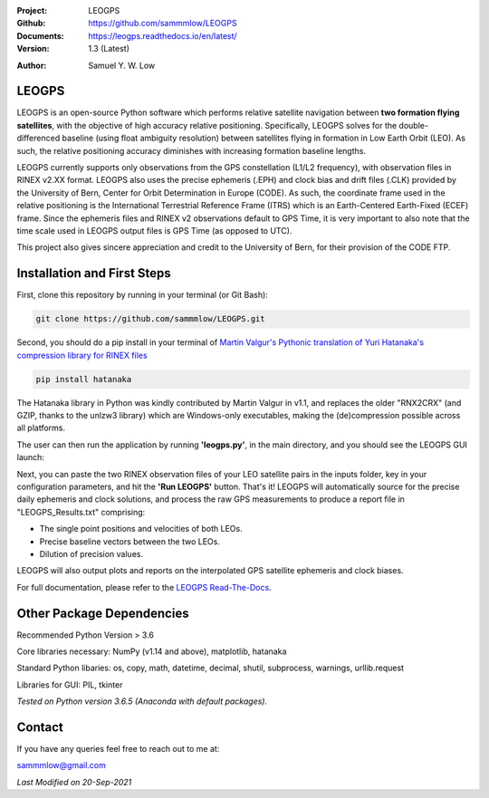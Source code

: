 .. image:: https://raw.githubusercontent.com/sammmlow/LEOGPS/master/docs/_static/leogps_logo.png

.. |docs| image:: https://img.shields.io/badge/docs-latest-brightgreen.svg?style=flat-square
   :target: https://leogps.readthedocs.io/en/latest/

.. |license| image:: https://img.shields.io/badge/license-MIT-blue.svg?style=flat-square
   :target: https://github.com/sammmlow/LEOGPS/blob/master/LICENSE
   
.. |orcid| image:: https://img.shields.io/badge/ID-0000--0002--1911--701X-a6ce39.svg
   :target: https://orcid.org/0000-0002-1911-701X/
   
.. |linkedin| image:: https://img.shields.io/badge/LinkedIn-sammmlow-blue.svg
   :target: https://www.linkedin.com/in/sammmlow

:Project: LEOGPS
:Github: https://github.com/sammmlow/LEOGPS
:Documents: https://leogps.readthedocs.io/en/latest/
:Version: 1.3 (Latest)

|docs| |license|

:Author: Samuel Y. W. Low

|linkedin| |orcid|

LEOGPS
------

LEOGPS is an open-source Python software which performs relative satellite navigation between **two formation flying satellites**, with the objective of high accuracy relative positioning. Specifically, LEOGPS solves for the double-differenced baseline (using float ambiguity resolution) between satellites flying in formation in Low Earth Orbit (LEO). As such, the relative positioning accuracy diminishes with increasing formation baseline lengths.

LEOGPS currently supports only observations from the GPS constellation (L1/L2 frequency), with observation files in RINEX v2.XX format. LEOGPS also uses the precise ephemeris (.EPH) and clock bias and drift files (.CLK) provided by the University of Bern, Center for Orbit Determination in Europe (​CODE). As such, the coordinate frame used in the relative positioning is the International Terrestrial Reference Frame (ITRS) which is an Earth-Centered Earth-Fixed (ECEF) frame. Since the ephemeris files and RINEX v2 observations default to GPS Time, it is very important to also note that the time scale used in LEOGPS output files is GPS Time (as opposed to UTC).

This project also gives sincere appreciation and credit to the University of Bern, for their provision of the CODE FTP.

Installation and First Steps
----------------------------

First, clone this repository by running in your terminal (or Git Bash):

.. code-block:: bash
    
	git clone https://github.com/sammmlow/LEOGPS.git

Second, you should do a pip install in your terminal of `Martin Valgur's Pythonic translation of Yuri Hatanaka's compression library for RINEX files <https://pypi.org/project/hatanaka/>`_

.. code-block:: bash

    pip install hatanaka

The Hatanaka library in Python was kindly contributed by Martin Valgur in v1.1, and replaces the older "RNX2CRX" (and GZIP, thanks to the unlzw3 library) which are Windows-only executables, making the (de)compression possible across all platforms.

The user can then run the application by running **'leogps.py'**, in the main directory, and you should see the LEOGPS GUI launch:

.. image:: https://raw.githubusercontent.com/sammmlow/LEOGPS/master/docs/_static/gui-v1-3.jpg

Next, you can paste the two RINEX observation files of your LEO satellite pairs in the inputs folder, key in your configuration parameters, and hit the **'Run LEOGPS'** button. That's it! LEOGPS will automatically source for the precise daily ephemeris and clock solutions, and process the raw GPS measurements to produce a report file in "LEOGPS_Results.txt" comprising:

- The single point positions and velocities of both LEOs.
- Precise baseline vectors between the two LEOs.
- Dilution of precision values.

LEOGPS will also output plots and reports on the interpolated GPS satellite ephemeris and clock biases.

For full documentation, please refer to the `LEOGPS Read-The-Docs <https://leogps.readthedocs.io/en/latest/>`_.



Other Package Dependencies
--------------------------

Recommended Python Version > 3.6

Core libraries necessary: NumPy (v1.14 and above), matplotlib, hatanaka

Standard Python libaries: os, copy, math, datetime, decimal, shutil, subprocess, warnings, urllib.request

Libraries for GUI: PIL, tkinter

*Tested on Python version 3.6.5 (Anaconda with default packages).*



Contact
-------

If you have any queries feel free to reach out to me at:

sammmlow@gmail.com

|linkedin| |orcid|

*Last Modified on 20-Sep-2021*
